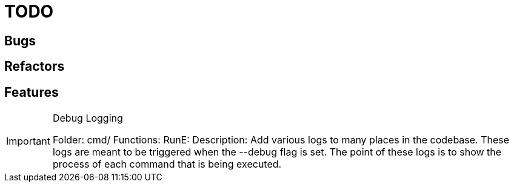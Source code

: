 = TODO

== Bugs


== Refactors

== Features


[IMPORTANT]
.Debug Logging
====

Folder: cmd/
Functions: RunE:
Description: Add various logs to many places in the codebase.
These logs are meant to be triggered when the --debug flag is set.
The point of these logs is to show the process of each command that is being executed.
====
